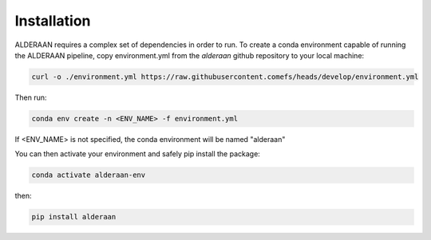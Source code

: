 .. _installation:

Installation
++++++++++++

ALDERAAN requires a complex set of dependencies in order to run. To create a conda environment capable of running the ALDERAAN pipeline, copy environment.yml from the `alderaan` github repository to your local machine:

.. code-block:: console

   curl -o ./environment.yml https://raw.githubusercontent.comefs/heads/develop/environment.yml

Then run:

.. code-block:: console

   conda env create -n <ENV_NAME> -f environment.yml

If <ENV_NAME> is not specified, the conda environment will be named "alderaan"

You can then activate your environment and safely pip install the package:

.. code-block:: console

   conda activate alderaan-env

then:

.. code-block:: console

   pip install alderaan
